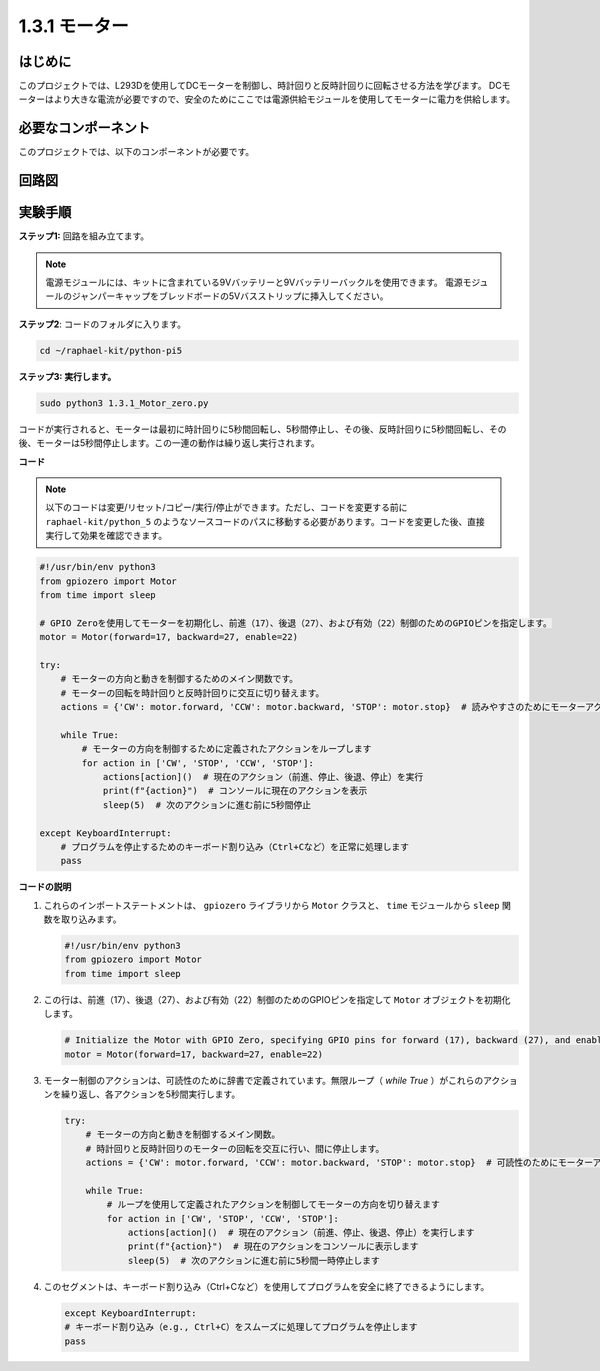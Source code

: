 .. _1.3.1_py_pi5:

1.3.1 モーター
===================================

はじめに
-----------------

このプロジェクトでは、L293Dを使用してDCモーターを制御し、時計回りと反時計回りに回転させる方法を学びます。 DCモーターはより大きな電流が必要ですので、安全のためにここでは電源供給モジュールを使用してモーターに電力を供給します。

必要なコンポーネント
------------------------------

このプロジェクトでは、以下のコンポーネントが必要です。

.. image:: ../python_pi5/img/1.3.1_motor_list.png

.. It's definitely convenient to buy a whole kit, here's the link: 

.. .. list-table::
..     :widths: 20 20 20
..     :header-rows: 1

..     *   - Name	
..         - ITEMS IN THIS KIT
..         - LINK
..     *   - Raphael Kit
..         - 337
..         - |link_Raphael_kit|

.. You can also buy them separately from the links below.

.. .. list-table::
..     :widths: 30 20
..     :header-rows: 1

..     *   - COMPONENT INTRODUCTION
..         - PURCHASE LINK

..     *   - :ref:`gpio_extension_board`
..         - |link_gpio_board_buy|
..     *   - :ref:`breadboard`
..         - |link_breadboard_buy|
..     *   - :ref:`wires`
..         - |link_wires_buy|
..     *   - :ref:`power_module`
..         - \-
..     *   - :ref:`l293d`
..         - \-
..     *   - :ref:`motor`
..         - |link_motor_buy|


回路図
------------------

.. image:: ../python_pi5/img/1.3.1_motor_schematic.png


実験手順
---------------------------

**ステップ1:** 回路を組み立てます。

.. image:: ../python_pi5/img/1.3.1_motor_circuit.png

.. note::
    電源モジュールには、キットに含まれている9Vバッテリーと9Vバッテリーバックルを使用できます。 電源モジュールのジャンパーキャップをブレッドボードの5Vバスストリップに挿入してください。

.. image:: ../python_pi5/img/1.3.1_motor_battery.jpeg

**ステップ2**: コードのフォルダに入ります。

.. raw:: html

   <run></run>

.. code-block::

    cd ~/raphael-kit/python-pi5

**ステップ3: 実行します。**

.. raw:: html

   <run></run>

.. code-block::

    sudo python3 1.3.1_Motor_zero.py

コードが実行されると、モーターは最初に時計回りに5秒間回転し、5秒間停止し、その後、反時計回りに5秒間回転し、その後、モーターは5秒間停止します。この一連の動作は繰り返し実行されます。

**コード**

.. note::

    以下のコードは変更/リセット/コピー/実行/停止ができます。ただし、コードを変更する前に ``raphael-kit/python_5`` のようなソースコードのパスに移動する必要があります。コードを変更した後、直接実行して効果を確認できます。


.. raw:: html

    <run></run>

.. code-block:: python

   #!/usr/bin/env python3
   from gpiozero import Motor
   from time import sleep

   # GPIO Zeroを使用してモーターを初期化し、前進（17）、後退（27）、および有効（22）制御のためのGPIOピンを指定します。
   motor = Motor(forward=17, backward=27, enable=22)

   try:
       # モーターの方向と動きを制御するためのメイン関数です。
       # モーターの回転を時計回りと反時計回りに交互に切り替えます。
       actions = {'CW': motor.forward, 'CCW': motor.backward, 'STOP': motor.stop}  # 読みやすさのためにモーターアクションを定義
       
       while True:
           # モーターの方向を制御するために定義されたアクションをループします
           for action in ['CW', 'STOP', 'CCW', 'STOP']:
               actions[action]()  # 現在のアクション（前進、停止、後退、停止）を実行
               print(f"{action}")  # コンソールに現在のアクションを表示
               sleep(5)  # 次のアクションに進む前に5秒間停止

   except KeyboardInterrupt:
       # プログラムを停止するためのキーボード割り込み（Ctrl+Cなど）を正常に処理します
       pass


**コードの説明**

1. これらのインポートステートメントは、 ``gpiozero`` ライブラリから ``Motor`` クラスと、 ``time`` モジュールから ``sleep`` 関数を取り込みます。
    
   .. code-block:: python  

       #!/usr/bin/env python3
       from gpiozero import Motor
       from time import sleep
      

2. この行は、前進（17）、後退（27）、および有効（22）制御のためのGPIOピンを指定して ``Motor`` オブジェクトを初期化します。
    
   .. code-block:: python
       
       # Initialize the Motor with GPIO Zero, specifying GPIO pins for forward (17), backward (27), and enable (22) control
       motor = Motor(forward=17, backward=27, enable=22)
      

3. モーター制御のアクションは、可読性のために辞書で定義されています。無限ループ（ `while True` ）がこれらのアクションを繰り返し、各アクションを5秒間実行します。
    
   .. code-block:: python
       
       try:
           # モーターの方向と動きを制御するメイン関数。
           # 時計回りと反時計回りのモーターの回転を交互に行い、間に停止します。
           actions = {'CW': motor.forward, 'CCW': motor.backward, 'STOP': motor.stop}  # 可読性のためにモーターアクションを定義
           
           while True:
               # ループを使用して定義されたアクションを制御してモーターの方向を切り替えます
               for action in ['CW', 'STOP', 'CCW', 'STOP']:
                   actions[action]()  # 現在のアクション（前進、停止、後退、停止）を実行します
                   print(f"{action}")  # 現在のアクションをコンソールに表示します
                   sleep(5)  # 次のアクションに進む前に5秒間一時停止します
      

4. このセグメントは、キーボード割り込み（Ctrl+Cなど）を使用してプログラムを安全に終了できるようにします。
    
   .. code-block:: python
       
       except KeyboardInterrupt:
       # キーボード割り込み（e.g., Ctrl+C）をスムーズに処理してプログラムを停止します
       pass
